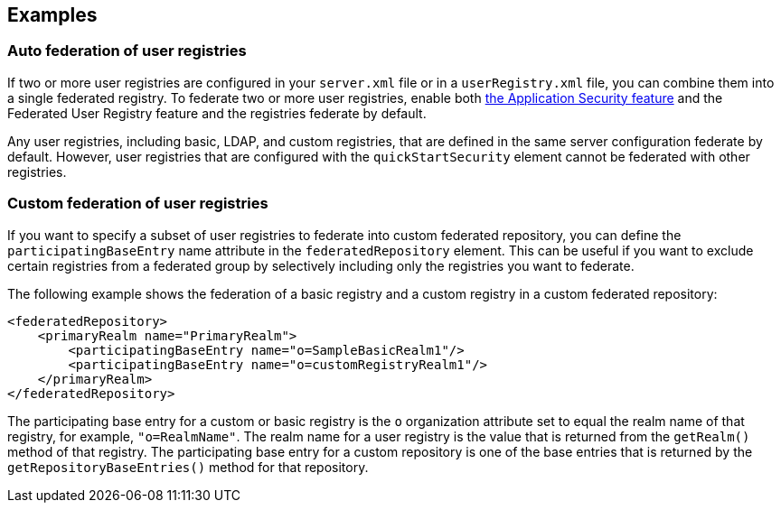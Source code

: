 
== Examples

=== Auto federation of user registries

If two or more user registries are configured in your `server.xml` file or in a `userRegistry.xml` file, you can combine them into a single federated registry. To federate two or more user registries, enable both link:/docs/ref/feature/#appSecurity-3.0.html[the Application Security feature] and the Federated User Registry feature and the registries federate by default.

Any user registries, including basic, LDAP, and custom registries, that are defined in the same server configuration federate by default. However,  user registries that are configured with the `quickStartSecurity` element cannot be federated with other registries.

=== Custom federation of user registries

If you want to specify a subset of user registries to federate into custom federated repository,  you can define the `participatingBaseEntry` name attribute in the `federatedRepository` element. This can be useful if you want to exclude certain registries from a federated group by selectively including only the registries you want to federate.

The following example shows the federation of a basic registry and a custom registry in a custom federated repository:

[source,java]
----
<federatedRepository>
    <primaryRealm name="PrimaryRealm">
        <participatingBaseEntry name="o=SampleBasicRealm1"/>
        <participatingBaseEntry name="o=customRegistryRealm1"/>
    </primaryRealm>
</federatedRepository>
----

The participating base entry for a custom or basic registry is the `o` organization attribute set to equal the realm name of that registry, for example, `"o=RealmName"`. The realm name for a user registry is the value that is returned from the `getRealm()` method of that registry. The participating base entry for a custom repository is one of the base entries that is returned by the `getRepositoryBaseEntries()` method for that repository.